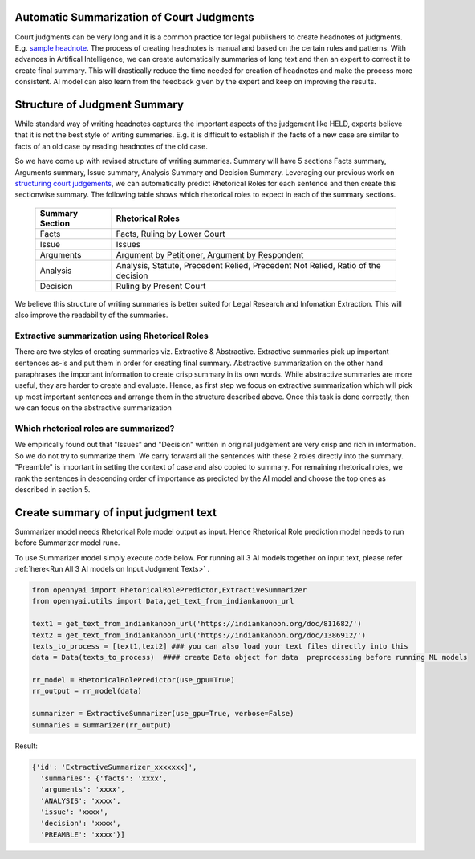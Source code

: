 Automatic Summarization of Court Judgments
====================================
Court judgments can be very long and it is a common practice for legal publishers to create headnotes of judgments. E.g. `sample headnote <https://main.sci.gov.in/judgment/judis/5268.pdf>`_.
The process of creating headnotes is  manual and based on the certain rules and patterns. With advances in Artifical Intelligence, we can create automatically summaries of long text and then an expert to correct it to create final summary. This will drastically reduce the time needed for creation of headnotes and make the process more consistent. AI model can also learn from the feedback given by the expert and keep on improving the results.

Structure of Judgment Summary
====================================
While standard way of writing headnotes captures the important aspects of the judgement like HELD, experts believe that it is not the best style of writing summaries. E.g. it is difficult to establish if the facts of a new case are similar to facts of an old case by reading headnotes of the old case.

So we have come up with revised structure of writing summaries. Summary will have 5 sections Facts summary, Arguments summary, Issue summary, Analysis Summary and Decision Summary. Leveraging our previous work on `structuring court judgements <https://github.com/Legal-NLP-EkStep/rhetorical-role-baseline>`_, we can automatically predict Rhetorical Roles for each sentence and then create this sectionwise summary. The following table shows which rhetorical roles to expect in each of the summary sections.

 ================== ===================================================================================
  Summary Section    Rhetorical Roles
 ================== ===================================================================================
  Facts              Facts, Ruling by Lower Court
  Issue              Issues
  Arguments          Argument by Petitioner, Argument by Respondent
  Analysis           Analysis, Statute, Precedent Relied, Precedent Not Relied, Ratio of the decision
  Decision           Ruling by Present Court
 ================== ===================================================================================

We believe this structure of writing summaries is better suited for Legal Research and Infomation Extraction. This will also improve the readability of the summaries.

Extractive summarization using Rhetorical Roles
------------------
There are two styles of creating summaries viz. Extractive & Abstractive. Extractive summaries pick up important sentences as-is and put them in order for creating final summary. Abstractive summarization on the other hand paraphrases the important information to create crisp summary in its own words. While abstractive summaries are more useful, they are harder to create and evaluate. Hence, as first step we focus on extractive summarization which will pick up most important sentences and arrange them in the structure described above. Once this task is done correctly, then we can focus on the abstractive summarization

Which rhetorical roles are summarized?
------------------
We empirically found out that "Issues" and "Decision" written in original judgement are very crisp and rich in information. So we do not try to summarize them. We carry forward all the sentences with these 2 roles directly into the summary. "Preamble" is important in setting the context of case and also copied to summary.  For remaining rhetorical roles, we rank the sentences in descending order of importance as predicted by the AI model and choose the top ones as described in section 5.

Create summary of input judgment text
======================
Summarizer model needs Rhetorical Role model output as input. Hence Rhetorical Role prediction model needs to run before Summarizer model rune.

To use Summarizer model simply execute code below. For running all 3 AI models together on input text, please refer :ref:`here<Run All 3 AI models on Input Judgment Texts>` .

.. code-block:: python

    from opennyai import RhetoricalRolePredictor,ExtractiveSummarizer
    from opennyai.utils import Data,get_text_from_indiankanoon_url

    text1 = get_text_from_indiankanoon_url('https://indiankanoon.org/doc/811682/')
    text2 = get_text_from_indiankanoon_url('https://indiankanoon.org/doc/1386912/')
    texts_to_process = [text1,text2] ### you can also load your text files directly into this
    data = Data(texts_to_process)  #### create Data object for data  preprocessing before running ML models

    rr_model = RhetoricalRolePredictor(use_gpu=True)
    rr_output = rr_model(data)

    summarizer = ExtractiveSummarizer(use_gpu=True, verbose=False)
    summaries = summarizer(rr_output)


Result:

.. code-block:: python

    {'id': 'ExtractiveSummarizer_xxxxxxx]',
      'summaries': {'facts': 'xxxx',
      'arguments': 'xxxx',
      'ANALYSIS': 'xxxx',
      'issue': 'xxxx',
      'decision': 'xxxx',
      'PREAMBLE': 'xxxx'}]

